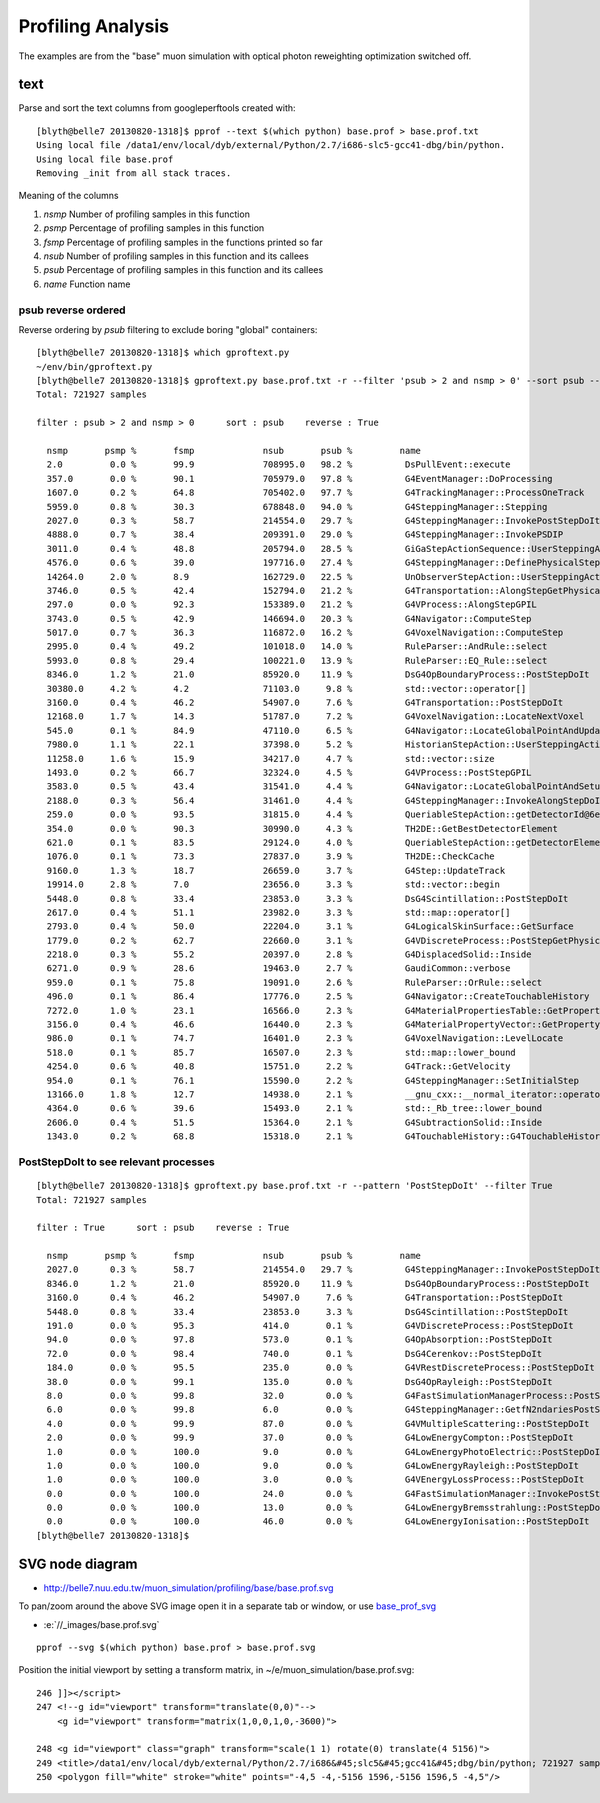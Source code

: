 Profiling Analysis
====================

The examples are from the "base" muon simulation with optical photon 
reweighting optimization switched off.

text
-----

Parse and sort the text columns from googleperftools created with::

    [blyth@belle7 20130820-1318]$ pprof --text $(which python) base.prof > base.prof.txt
    Using local file /data1/env/local/dyb/external/Python/2.7/i686-slc5-gcc41-dbg/bin/python.
    Using local file base.prof
    Removing _init from all stack traces. 

Meaning of the columns

1. `nsmp` Number of profiling samples in this function
2. `psmp` Percentage of profiling samples in this function
3. `fsmp` Percentage of profiling samples in the functions printed so far
4. `nsub` Number of profiling samples in this function and its callees
5. `psub` Percentage of profiling samples in this function and its callees
6. `name` Function name


psub reverse ordered
~~~~~~~~~~~~~~~~~~~~~~

Reverse ordering by `psub` filtering to exclude boring "global" containers::

    [blyth@belle7 20130820-1318]$ which gproftext.py
    ~/env/bin/gproftext.py
    [blyth@belle7 20130820-1318]$ gproftext.py base.prof.txt -r --filter 'psub > 2 and nsmp > 0' --sort psub --pattern ::
    Total: 721927 samples

    filter : psub > 2 and nsmp > 0      sort : psub    reverse : True

      nsmp       psmp %       fsmp             nsub       psub %         name 
      2.0         0.0 %       99.9             708995.0   98.2 %          DsPullEvent::execute 
      357.0       0.0 %       90.1             705979.0   97.8 %          G4EventManager::DoProcessing 
      1607.0      0.2 %       64.8             705402.0   97.7 %          G4TrackingManager::ProcessOneTrack 
      5959.0      0.8 %       30.3             678848.0   94.0 %          G4SteppingManager::Stepping 
      2027.0      0.3 %       58.7             214554.0   29.7 %          G4SteppingManager::InvokePostStepDoItProcs 
      4888.0      0.7 %       38.4             209391.0   29.0 %          G4SteppingManager::InvokePSDIP 
      3011.0      0.4 %       48.8             205794.0   28.5 %          GiGaStepActionSequence::UserSteppingAction 
      4576.0      0.6 %       39.0             197716.0   27.4 %          G4SteppingManager::DefinePhysicalStepLength 
      14264.0     2.0 %       8.9              162729.0   22.5 %          UnObserverStepAction::UserSteppingAction 
      3746.0      0.5 %       42.4             152794.0   21.2 %          G4Transportation::AlongStepGetPhysicalInteractionLength 
      297.0       0.0 %       92.3             153389.0   21.2 %          G4VProcess::AlongStepGPIL 
      3743.0      0.5 %       42.9             146694.0   20.3 %          G4Navigator::ComputeStep 
      5017.0      0.7 %       36.3             116872.0   16.2 %          G4VoxelNavigation::ComputeStep 
      2995.0      0.4 %       49.2             101018.0   14.0 %          RuleParser::AndRule::select 
      5993.0      0.8 %       29.4             100221.0   13.9 %          RuleParser::EQ_Rule::select 
      8346.0      1.2 %       21.0             85920.0    11.9 %          DsG4OpBoundaryProcess::PostStepDoIt 
      30380.0     4.2 %       4.2              71103.0     9.8 %          std::vector::operator[] 
      3160.0      0.4 %       46.2             54907.0     7.6 %          G4Transportation::PostStepDoIt 
      12168.0     1.7 %       14.3             51787.0     7.2 %          G4VoxelNavigation::LocateNextVoxel 
      545.0       0.1 %       84.9             47110.0     6.5 %          G4Navigator::LocateGlobalPointAndUpdateTouchableHandle 
      7980.0      1.1 %       22.1             37398.0     5.2 %          HistorianStepAction::UserSteppingAction 
      11258.0     1.6 %       15.9             34217.0     4.7 %          std::vector::size 
      1493.0      0.2 %       66.7             32324.0     4.5 %          G4VProcess::PostStepGPIL 
      3583.0      0.5 %       43.4             31541.0     4.4 %          G4Navigator::LocateGlobalPointAndSetup 
      2188.0      0.3 %       56.4             31461.0     4.4 %          G4SteppingManager::InvokeAlongStepDoItProcs 
      259.0       0.0 %       93.5             31815.0     4.4 %          QueriableStepAction::getDetectorId@6e276 
      354.0       0.0 %       90.3             30990.0     4.3 %          TH2DE::GetBestDetectorElement 
      621.0       0.1 %       83.5             29124.0     4.0 %          QueriableStepAction::getDetectorElement 
      1076.0      0.1 %       73.3             27837.0     3.9 %          TH2DE::CheckCache 
      9160.0      1.3 %       18.7             26659.0     3.7 %          G4Step::UpdateTrack 
      19914.0     2.8 %       7.0              23656.0     3.3 %          std::vector::begin 
      5448.0      0.8 %       33.4             23853.0     3.3 %          DsG4Scintillation::PostStepDoIt 
      2617.0      0.4 %       51.1             23982.0     3.3 %          std::map::operator[] 
      2793.0      0.4 %       50.0             22204.0     3.1 %          G4LogicalSkinSurface::GetSurface 
      1779.0      0.2 %       62.7             22660.0     3.1 %          G4VDiscreteProcess::PostStepGetPhysicalInteractionLength 
      2218.0      0.3 %       55.2             20397.0     2.8 %          G4DisplacedSolid::Inside 
      6271.0      0.9 %       28.6             19463.0     2.7 %          GaudiCommon::verbose 
      959.0       0.1 %       75.8             19091.0     2.6 %          RuleParser::OrRule::select 
      496.0       0.1 %       86.4             17776.0     2.5 %          G4Navigator::CreateTouchableHistory 
      7272.0      1.0 %       23.1             16566.0     2.3 %          G4MaterialPropertiesTable::GetProperty 
      3156.0      0.4 %       46.6             16440.0     2.3 %          G4MaterialPropertyVector::GetProperty 
      986.0       0.1 %       74.7             16401.0     2.3 %          G4VoxelNavigation::LevelLocate 
      518.0       0.1 %       85.7             16507.0     2.3 %          std::map::lower_bound 
      4254.0      0.6 %       40.8             15751.0     2.2 %          G4Track::GetVelocity 
      954.0       0.1 %       76.1             15590.0     2.2 %          G4SteppingManager::SetInitialStep 
      13166.0     1.8 %       12.7             14938.0     2.1 %          __gnu_cxx::__normal_iterator::operator+ 
      4364.0      0.6 %       39.6             15493.0     2.1 %          std::_Rb_tree::lower_bound 
      2606.0      0.4 %       51.5             15364.0     2.1 %          G4SubtractionSolid::Inside 
      1343.0      0.2 %       68.8             15318.0     2.1 %          G4TouchableHistory::G4TouchableHistory 


PostStepDoIt to see relevant processes
~~~~~~~~~~~~~~~~~~~~~~~~~~~~~~~~~~~~~~~~~

::

    [blyth@belle7 20130820-1318]$ gproftext.py base.prof.txt -r --pattern 'PostStepDoIt' --filter True
    Total: 721927 samples

    filter : True      sort : psub    reverse : True

      nsmp       psmp %       fsmp             nsub       psub %         name 
      2027.0      0.3 %       58.7             214554.0   29.7 %          G4SteppingManager::InvokePostStepDoItProcs 
      8346.0      1.2 %       21.0             85920.0    11.9 %          DsG4OpBoundaryProcess::PostStepDoIt 
      3160.0      0.4 %       46.2             54907.0     7.6 %          G4Transportation::PostStepDoIt 
      5448.0      0.8 %       33.4             23853.0     3.3 %          DsG4Scintillation::PostStepDoIt 
      191.0       0.0 %       95.3             414.0       0.1 %          G4VDiscreteProcess::PostStepDoIt 
      94.0        0.0 %       97.8             573.0       0.1 %          G4OpAbsorption::PostStepDoIt 
      72.0        0.0 %       98.4             740.0       0.1 %          DsG4Cerenkov::PostStepDoIt 
      184.0       0.0 %       95.5             235.0       0.0 %          G4VRestDiscreteProcess::PostStepDoIt 
      38.0        0.0 %       99.1             135.0       0.0 %          DsG4OpRayleigh::PostStepDoIt 
      8.0         0.0 %       99.8             32.0        0.0 %          G4FastSimulationManagerProcess::PostStepDoIt 
      6.0         0.0 %       99.8             6.0         0.0 %          G4SteppingManager::GetfN2ndariesPostStepDoIt 
      4.0         0.0 %       99.9             87.0        0.0 %          G4VMultipleScattering::PostStepDoIt 
      2.0         0.0 %       99.9             37.0        0.0 %          G4LowEnergyCompton::PostStepDoIt 
      1.0         0.0 %       100.0            9.0         0.0 %          G4LowEnergyPhotoElectric::PostStepDoIt 
      1.0         0.0 %       100.0            9.0         0.0 %          G4LowEnergyRayleigh::PostStepDoIt 
      1.0         0.0 %       100.0            3.0         0.0 %          G4VEnergyLossProcess::PostStepDoIt 
      0.0         0.0 %       100.0            24.0        0.0 %          G4FastSimulationManager::InvokePostStepDoIt 
      0.0         0.0 %       100.0            13.0        0.0 %          G4LowEnergyBremsstrahlung::PostStepDoIt 
      0.0         0.0 %       100.0            46.0        0.0 %          G4LowEnergyIonisation::PostStepDoIt 
    [blyth@belle7 20130820-1318]$ 




SVG node diagram
-------------------

* http://belle7.nuu.edu.tw/muon_simulation/profiling/base/base.prof.svg

.. image:: base.prof.svg


To pan/zoom around the above SVG image open it in a separate tab or window, 
or use base_prof_svg_ 

.. _base_prof_svg: //_images/base.prof.svg

* :e:`//_images/base.prof.svg`



::

    pprof --svg $(which python) base.prof > base.prof.svg

Position the initial viewport by setting a transform matrix, in ~/e/muon_simulation/base.prof.svg::

     246 ]]></script>
     247 <!--g id="viewport" transform="translate(0,0)"-->
         <g id="viewport" transform="matrix(1,0,0,1,0,-3600)">

     248 <g id="viewport" class="graph" transform="scale(1 1) rotate(0) translate(4 5156)">
     249 <title>/data1/env/local/dyb/external/Python/2.7/i686&#45;slc5&#45;gcc41&#45;dbg/bin/python; 721927 samples</title>
     250 <polygon fill="white" stroke="white" points="-4,5 -4,-5156 1596,-5156 1596,5 -4,5"/>




